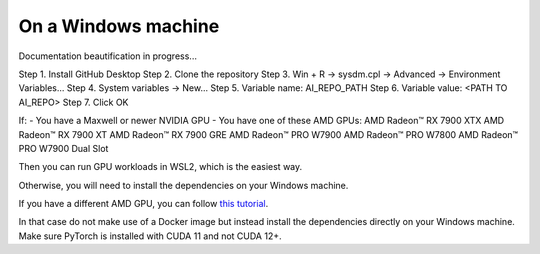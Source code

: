 On a Windows machine
====================

Documentation beautification in progress...

Step 1. Install GitHub Desktop
Step 2. Clone the repository
Step 3. Win + R -> sysdm.cpl -> Advanced -> Environment Variables...
Step 4. System variables -> New...
Step 5. Variable name: AI_REPO_PATH
Step 6. Variable value: <PATH TO AI_REPO>
Step 7. Click OK

If:
- You have a Maxwell or newer NVIDIA GPU
- You have one of these AMD GPUs:
AMD Radeon™ RX 7900 XTX
AMD Radeon™ RX 7900 XT
AMD Radeon™ RX 7900 GRE
AMD Radeon™ PRO W7900
AMD Radeon™ PRO W7800
AMD Radeon™ PRO W7900 Dual Slot

Then you can run GPU workloads in WSL2, which is the easiest way.

Otherwise, you will need to install the dependencies on your Windows machine.

If you have a different AMD GPU, you can follow `this tutorial
<https://github.com/Filip7700/unofficial-pytorch-rocm-hack-for-windows>`_.

In that case do not make use of a Docker image but instead install the
dependencies directly on your Windows machine. Make sure PyTorch is installed
with CUDA 11 and not CUDA 12+.
